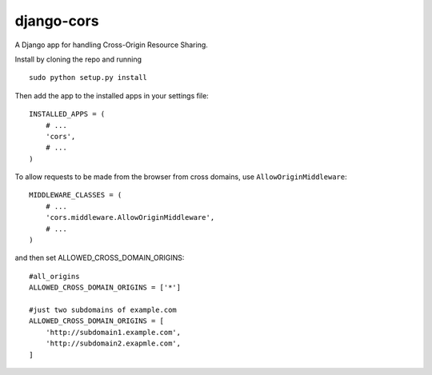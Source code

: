 django-cors
===========

A Django app for handling Cross-Origin Resource Sharing.

Install by cloning the repo and running

::

    sudo python setup.py install

Then add the app to the installed apps in your settings file::

    INSTALLED_APPS = (
        # ...
        'cors',
        # ...
    )

To allow requests to be made from the browser from cross domains, use ``AllowOriginMiddleware``::

    MIDDLEWARE_CLASSES = (
        # ...
        'cors.middleware.AllowOriginMiddleware',
        # ...
    )

and then set ALLOWED_CROSS_DOMAIN_ORIGINS::

    #all_origins
    ALLOWED_CROSS_DOMAIN_ORIGINS = ['*']

    #just two subdomains of example.com
    ALLOWED_CROSS_DOMAIN_ORIGINS = [
        'http://subdomain1.example.com',
        'http://subdomain2.exapmle.com',
    ]
